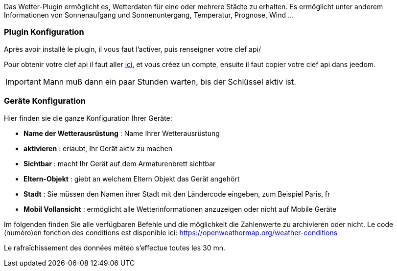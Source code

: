 Das Wetter-Plugin ermöglicht es, Wetterdaten für eine oder mehrere Städte zu erhalten. Es ermöglicht unter anderem Informationen von Sonnenaufgang und Sonnenuntergang, Temperatur, Prognose, Wind ...

=== Plugin Konfiguration

Après avoir installé le plugin, il vous faut l'activer, puis renseigner votre clef api/ 

Pour obtenir votre clef api il faut aller link:https://home.openweathermap.org[ici], et vous créez un compte, ensuite il faut copier votre clef api dans jeedom.

[IMPORTANT]
Mann muß dann ein paar Stunden warten, bis der Schlüssel aktiv ist.

=== Geräte Konfiguration

Hier finden sie die ganze Konfiguration Ihrer Geräte:

* *Name der Wetterausrüstung* : Name Ihrer Wetterausrüstung 
* *aktivieren* : erlaubt, Ihr Gerät aktiv zu machen
* *Sichtbar* : macht Ihr Gerät auf dem Armaturenbrett sichtbar
* *Eltern-Objekt* : giebt an welchem Eltern Objekt das Gerät angehört
* *Stadt* : Sie müssen den Namen ihrer Stadt mit den Ländercode eingeben, zum Beispiel Paris, fr
* *Mobil Vollansicht* : ermöglicht alle Wetterinformationen anzuzeigen oder nicht auf Mobile Geräte

Im folgenden finden Sie alle verfügbaren Befehle und die möglichkeit die Zahlenwerte zu archivieren oder nicht.
Le code (numéro)en fonction des conditions est disponible ici: https://openweathermap.org/weather-conditions

Le rafraîchissement des données météo s'effectue toutes les 30 mn.
